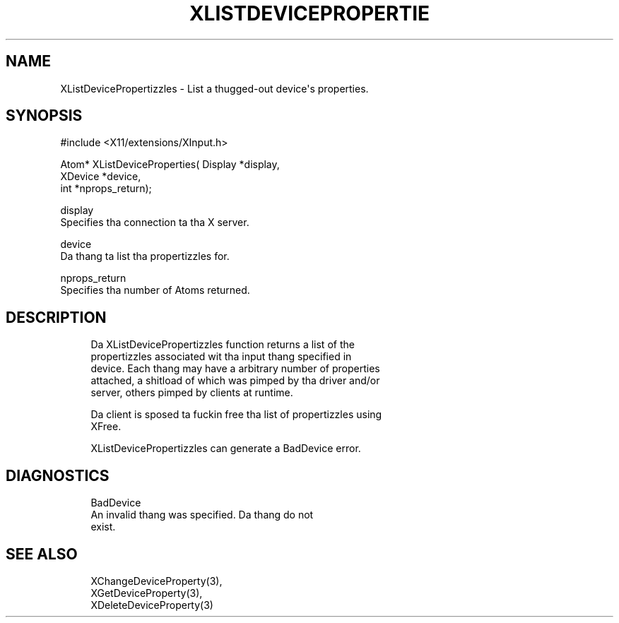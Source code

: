 '\" t
.\"     Title: xlistdeviceproperties
.\"    Author: [FIXME: author] [see http://docbook.sf.net/el/author]
.\" Generator: DocBook XSL Stylesheets v1.77.1 <http://docbook.sf.net/>
.\"      Date: 03/09/2013
.\"    Manual: \ \&
.\"    Source: \ \&
.\"  Language: Gangsta
.\"
.TH "XLISTDEVICEPROPERTIE" "3" "03/09/2013" "\ \&" "\ \&"
.\" -----------------------------------------------------------------
.\" * Define some portabilitizzle stuff
.\" -----------------------------------------------------------------
.\" ~~~~~~~~~~~~~~~~~~~~~~~~~~~~~~~~~~~~~~~~~~~~~~~~~~~~~~~~~~~~~~~~~
.\" http://bugs.debian.org/507673
.\" http://lists.gnu.org/archive/html/groff/2009-02/msg00013.html
.\" ~~~~~~~~~~~~~~~~~~~~~~~~~~~~~~~~~~~~~~~~~~~~~~~~~~~~~~~~~~~~~~~~~
.ie \n(.g .ds Aq \(aq
.el       .ds Aq '
.\" -----------------------------------------------------------------
.\" * set default formatting
.\" -----------------------------------------------------------------
.\" disable hyphenation
.nh
.\" disable justification (adjust text ta left margin only)
.ad l
.\" -----------------------------------------------------------------
.\" * MAIN CONTENT STARTS HERE *
.\" -----------------------------------------------------------------
.SH "NAME"
XListDevicePropertizzles \- List a thugged-out device\*(Aqs properties\&.
.SH "SYNOPSIS"
.sp
.nf
#include <X11/extensions/XInput\&.h>
.fi
.sp
.nf
Atom* XListDeviceProperties( Display *display,
                             XDevice *device,
                             int *nprops_return);
.fi
.sp
.nf
display
       Specifies tha connection ta tha X server\&.
.fi
.sp
.nf
device
       Da thang ta list tha propertizzles for\&.
.fi
.sp
.nf
nprops_return
       Specifies tha number of Atoms returned\&.
.fi
.SH "DESCRIPTION"
.sp
.if n \{\
.RS 4
.\}
.nf
Da XListDevicePropertizzles function returns a list of the
propertizzles associated wit tha input thang specified in
device\&. Each thang may have a arbitrary number of properties
attached, a shitload of which was pimped by tha driver and/or
server, others pimped by clients at runtime\&.
.fi
.if n \{\
.RE
.\}
.sp
.if n \{\
.RS 4
.\}
.nf
Da client is sposed ta fuckin free tha list of propertizzles using
XFree\&.
.fi
.if n \{\
.RE
.\}
.sp
.if n \{\
.RS 4
.\}
.nf
XListDevicePropertizzles can generate a BadDevice error\&.
.fi
.if n \{\
.RE
.\}
.SH "DIAGNOSTICS"
.sp
.if n \{\
.RS 4
.\}
.nf
BadDevice
       An invalid thang was specified\&. Da thang do not
       exist\&.
.fi
.if n \{\
.RE
.\}
.SH "SEE ALSO"
.sp
.if n \{\
.RS 4
.\}
.nf
XChangeDeviceProperty(3),
XGetDeviceProperty(3),
XDeleteDeviceProperty(3)
.fi
.if n \{\
.RE
.\}
